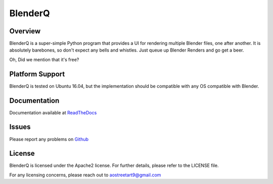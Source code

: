 BlenderQ
========

Overview
--------

BlenderQ is a super-simple Python program that provides a UI for rendering multiple
Blender files, one after another.  It is absolutely barebones, so don't expect
any bells and whistles.  Just queue up Blender Renders and go get a beer.

Oh, Did we mention that it's free?

Platform Support
----------------

BlenderQ is tested on Ubuntu 16.04, but the implementation should be compatible with
any OS compatible with Blender.

Documentation
-------------

Documentation available at `ReadTheDocs <http://blenderq.readthedocs.io/en/latest/>`__

Issues
------

Please report any problems on `Github <https://github.com/AO-StreetArt/BlenderQ/issues>`__

License
-------
BlenderQ is licensed under the Apache2 license.  For further details, please refer to the LICENSE file.

For any licensing concerns, please reach out to aostreetart9@gmail.com
